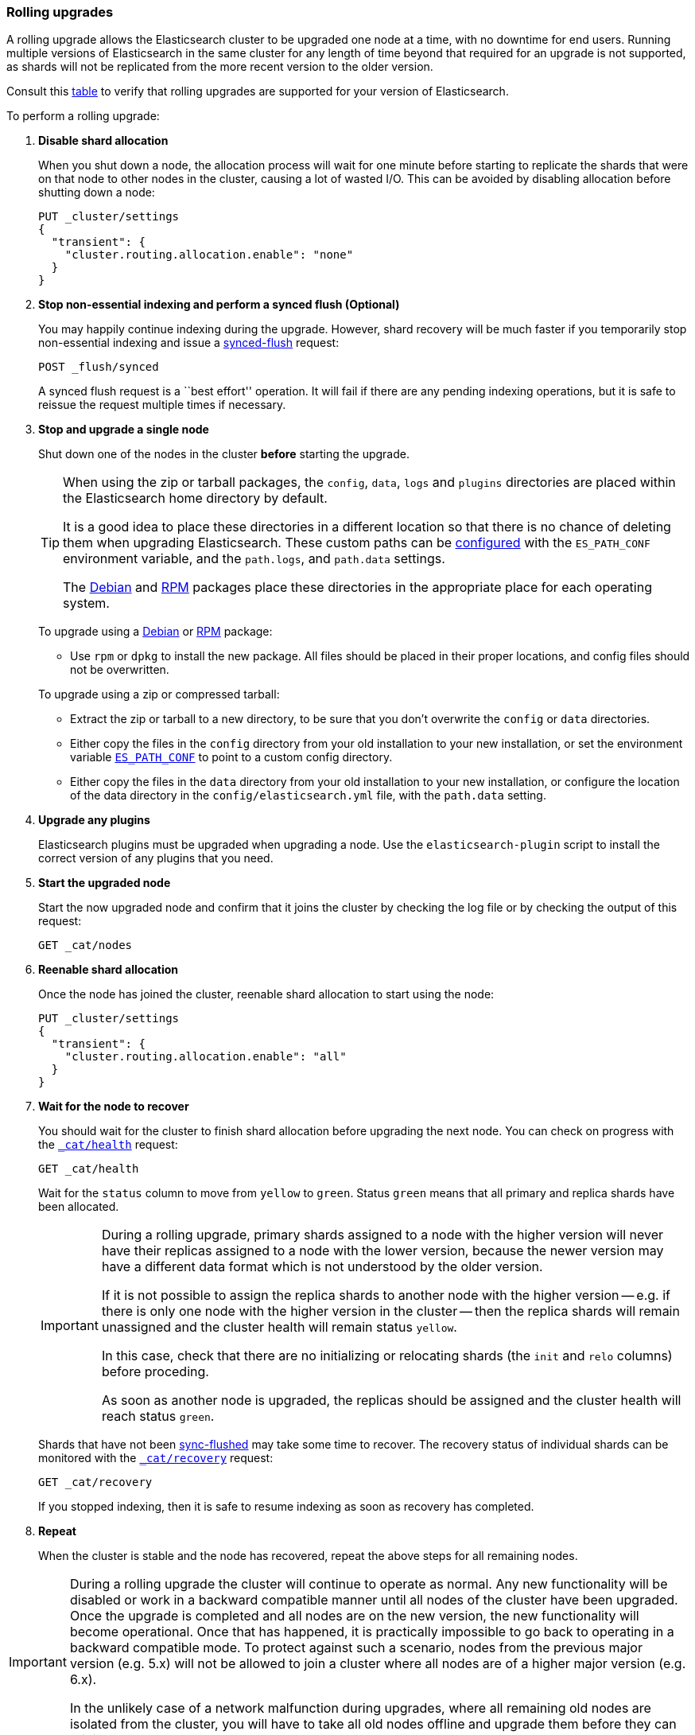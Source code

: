 [[rolling-upgrades]]
=== Rolling upgrades

A rolling upgrade allows the Elasticsearch cluster to be upgraded one node at
a time, with no downtime for end users.  Running multiple versions of
Elasticsearch in the same cluster for any length of time beyond that required
for an upgrade is not supported, as shards will not be replicated from the
more recent version to the older version.

Consult this <<setup-upgrade,table>> to verify that rolling upgrades are
supported for your version of Elasticsearch.

To perform a rolling upgrade:

. *Disable shard allocation*
+
--

When you shut down a node, the allocation process will wait for one minute
before starting to replicate the shards that were on that node to other nodes
in the cluster, causing a lot of wasted I/O.  This can be avoided by disabling
allocation before shutting down a node:

[source,js]
--------------------------------------------------
PUT _cluster/settings
{
  "transient": {
    "cluster.routing.allocation.enable": "none"
  }
}
--------------------------------------------------
// CONSOLE
// TEST[skip:indexes don't assign]
--

. *Stop non-essential indexing and perform a synced flush (Optional)*
+
--

You may happily continue indexing during the upgrade.  However, shard recovery
will be much faster if you temporarily stop non-essential indexing and issue a
<<indices-synced-flush, synced-flush>> request:

[source,js]
--------------------------------------------------
POST _flush/synced
--------------------------------------------------
// CONSOLE

A synced flush request is a ``best effort'' operation. It will fail if there
are any pending indexing operations, but it is safe to reissue the request
multiple times if necessary.
--

. [[upgrade-node]] *Stop and upgrade a single node*
+
--

Shut down one of the nodes in the cluster *before* starting the upgrade.

[TIP]
================================================

When using the zip or tarball packages, the `config`, `data`, `logs` and
`plugins` directories are placed within the Elasticsearch home directory by
default.

It is a good idea to place these directories in a different location so that
there is no chance of deleting them when upgrading Elasticsearch.  These custom
paths can be <<path-settings,configured>> with the `ES_PATH_CONF` environment
variable, and the `path.logs`, and `path.data` settings.

The <<deb,Debian>> and <<rpm,RPM>> packages place these directories in the
appropriate place for each operating system.

================================================

To upgrade using a <<deb,Debian>> or <<rpm,RPM>> package:

*   Use `rpm` or `dpkg` to install the new package.  All files should be
    placed in their proper locations, and config files should not be
    overwritten.

To upgrade using a zip or compressed tarball:

*   Extract the zip or tarball to a new directory, to be sure that you don't
    overwrite the `config` or `data` directories.

*   Either copy the files in the `config` directory from your old installation
    to your new installation, or set the environment variable
    <<config-files-location,`ES_PATH_CONF`>> to point to a custom config
    directory.

*   Either copy the files in the `data` directory from your old installation
    to your new installation, or configure the location of the data directory
    in the `config/elasticsearch.yml` file, with the `path.data` setting.
--

. *Upgrade any plugins*
+
--

Elasticsearch plugins must be upgraded when upgrading a node.  Use the
`elasticsearch-plugin` script to install the correct version of any plugins
that you need.
--

. *Start the upgraded node*
+
--

Start the now upgraded node and confirm that it joins the cluster by checking
the log file or by checking the output of this request:

[source,sh]
--------------------------------------------------
GET _cat/nodes
--------------------------------------------------
// CONSOLE
--

. *Reenable shard allocation*
+
--

Once the node has joined the cluster, reenable shard allocation to start using
the node:

[source,js]
--------------------------------------------------
PUT _cluster/settings
{
  "transient": {
    "cluster.routing.allocation.enable": "all"
  }
}
--------------------------------------------------
// CONSOLE
--

. *Wait for the node to recover*
+
--

You should wait for the cluster to finish shard allocation before upgrading
the next node.  You can check on progress with the <<cat-health,`_cat/health`>>
request:

[source,sh]
--------------------------------------------------
GET _cat/health
--------------------------------------------------
// CONSOLE

Wait for the `status` column to move from `yellow` to `green`.  Status `green`
means that all primary and replica shards have been allocated.

[IMPORTANT]
====================================================
During a rolling upgrade, primary shards assigned to a node with the higher
version will never have their replicas assigned to a node with the lower
version, because the newer version may have a different data format which is
not understood by the older version.

If it is not possible to assign the replica shards to another node with the
higher version -- e.g. if there is only one node with the higher version in
the cluster -- then the replica shards will remain unassigned and the
cluster health will remain status `yellow`.

In this case, check that there are no initializing or relocating shards (the
`init` and `relo` columns) before proceding.

As soon as another node is upgraded, the replicas should be assigned and the
cluster health will reach status `green`.

====================================================

Shards that have not been <<indices-synced-flush,sync-flushed>> may take some time to
recover.  The recovery status of individual shards can be monitored with the
<<cat-recovery,`_cat/recovery`>> request:

[source,sh]
--------------------------------------------------
GET _cat/recovery
--------------------------------------------------
// CONSOLE

If you stopped indexing, then it is safe to resume indexing as soon as
recovery has completed.
--

. *Repeat*
+
--

When the cluster is stable and the node has recovered, repeat the above steps
for all remaining nodes.
--

[IMPORTANT]
====================================================

During a rolling upgrade the cluster will continue to operate as normal. Any
new functionality will be disabled or work in a backward compatible manner
until all nodes of the cluster have been upgraded. Once the upgrade is
completed and all nodes are on the new version, the new functionality will
become operational. Once that has happened, it is practically impossible to
go back to operating in a backward compatible mode. To protect against such a
scenario, nodes from the previous major version (e.g. 5.x) will not be allowed
to join a cluster where all nodes are of a higher major version (e.g. 6.x).

In the unlikely case of a network malfunction during upgrades, where all
remaining old nodes are isolated from the cluster, you will have to take all
old nodes offline and upgrade them before they can rejoin the cluster.

====================================================